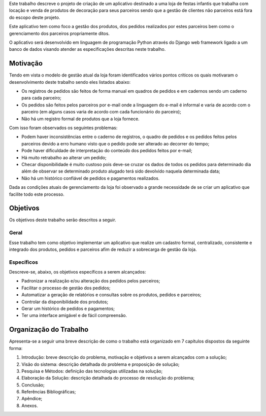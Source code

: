 Este trabalho descreve o projeto de criação de um aplicativo destinado a uma loja de festas infantis que trabalha com locação e venda de produtos de decoração para seus parceiros sendo que a gestão de clientes não parceiros está fora do escopo deste projeto.

Este aplicativo tem como foco a gestão dos produtos, dos pedidos realizados por estes parceiros bem como o gerenciamento dos parceiros propriamente ditos. 

O aplicativo será desenvolvido em linguagem de programação Python através do Django web framework ligado a um banco de dados visando atender as especificações descritas neste trabalho.

Motivação
=========
Tendo em vista o modelo de gestão atual da loja foram identificados vários pontos críticos os quais motivaram o desenvolvimento deste trabalho sendo eles listados abaixo:

- Os registros de pedidos são feitos de forma manual em quadros de pedidos e em cadernos sendo um caderno para cada parceiro;

- Os pedidos são feitos pelos parceiros por e-mail onde a linguagem do e-mail é informal e varia de acordo com o parceiro (em alguns casos varia de acordo com cada funcionário do parceiro);

- Não há um registro formal de produtos que a loja fornece.

Com isso foram observados os seguintes problemas:

- Podem haver inconsistências entre o caderno de registros, o quadro de pedidos e os pedidos feitos pelos parceiros devido a erro humano visto que o pedido pode ser alterado ao decorrer do tempo;

- Pode haver dificuldade de interpretação do conteúdo dos pedidos feitos por e-mail;

- Há muito retrabalho ao alterar um pedido;

- Checar disponibilidade é muito custoso pois deve-se cruzar os dados de todos os pedidos para determinado dia além de observar se determinado produto alugado terá sido devolvido naquela determinada data;

- Não há um histórico confiável de pedidos e pagamentos realizados.

Dada as condições atuais de gerenciamento da loja foi observado a grande necessidade de se criar um aplicativo que facilite todo este processo.

Objetivos
=========
Os objetivos deste trabalho serão descritos a seguir.

Geral
-----
Esse trabalho tem como objetivo implementar um aplicativo que realize um cadastro formal, centralizado, consistente e integrado dos produtos, pedidos e parceiros afim de reduzir a sobrecarga de gestão da loja.

Específicos
-----------
Descreve-se, abaixo, os objetivos específicos a serem alcançados:

- Padronizar a realização e/ou alteração dos pedidos pelos parceiros;

- Facilitar o processo de gestão dos pedidos;

- Automatizar a geração de relatórios e consultas sobre os produtos, pedidos e parceiros;

- Controlar da disponibilidade dos produtos;

- Gerar um histórico de pedidos e pagamentos;

- Ter uma interface amigável e de fácil compreensão.

Organização do Trabalho
=======================
Apresenta-se a seguir uma breve descrição de como o trabalho está organizado em 7 capítulos dispostos da seguinte forma:

1. Introdução: breve descrição do problema, motivação e objetivos a serem alcançados com a solução;

2. Visão do sistema: descrição detalhada do problema e proposição de solução;

3. Pesquisa e Métodos: definição das tecnologias utilizadas na solução;

4. Elaboração da Solução: descrição detalhada do processo de resolução do problema;

5. Conclusão;

6. Referências Bibliográficas;

7. Apêndice;

8. Anexos.
